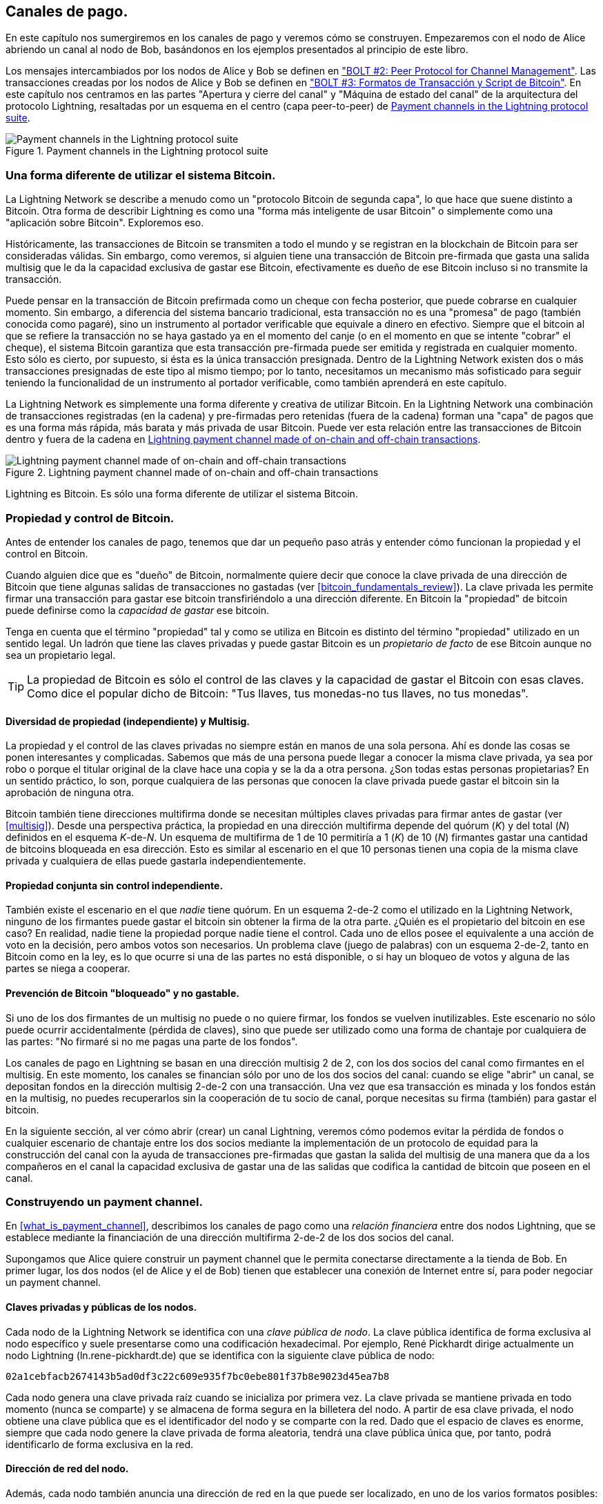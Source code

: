 [[payment_channels]]
== Canales de pago.

En este capítulo nos sumergiremos en los canales de pago y veremos cómo se construyen. Empezaremos con el nodo de Alice abriendo un canal al nodo de Bob, basándonos en los ejemplos presentados al principio de este libro.

[role="pagebreak-after"]
Los mensajes intercambiados por los nodos de Alice y Bob se definen en https://github.com/lightningnetwork/lightning-rfc/blob/master/02-peer-protocol.md["BOLT #2: Peer Protocol for Channel Management"]. Las transacciones creadas por los nodos de Alice y Bob se definen en https://github.com/lightningnetwork/lightning-rfc/blob/master/03-transactions.md["BOLT #3: Formatos de Transacción y Script de Bitcoin"]. En este capítulo nos centramos en las partes "Apertura y cierre del canal" y "Máquina de estado del canal" de la arquitectura del protocolo Lightning, resaltadas por un esquema en el centro (capa peer-to-peer) de <<LN_protocol_channel_highlight>>. 

[[LN_protocol_channel_highlight]]
.Payment channels in the Lightning protocol suite
image::images/mtln_0701.png["Payment channels in the Lightning protocol suite"]

=== Una forma diferente de utilizar el sistema Bitcoin.

La Lightning Network se describe a menudo como un "protocolo Bitcoin de segunda capa", lo que hace que suene distinto a Bitcoin. Otra forma de describir Lightning es como una "forma más inteligente de usar Bitcoin" o simplemente como una "aplicación sobre Bitcoin". Exploremos eso. 

Históricamente, las transacciones de Bitcoin se transmiten a todo el mundo y se registran en la blockchain de Bitcoin para ser consideradas válidas. Sin embargo, como veremos, si alguien tiene una transacción de Bitcoin pre-firmada que gasta una salida multisig que le da la capacidad exclusiva de gastar ese Bitcoin, efectivamente es dueño de ese Bitcoin incluso si no transmite la transacción. 

Puede pensar en la transacción de Bitcoin prefirmada como un cheque con fecha posterior, que puede cobrarse en cualquier momento. Sin embargo, a diferencia del sistema bancario tradicional, esta transacción no es una "promesa" de pago (también conocida como pagaré), sino un instrumento al portador verificable que equivale a dinero en efectivo. Siempre que el bitcoin al que se refiere la transacción no se haya gastado ya en el momento del canje (o en el momento en que se intente "cobrar" el cheque), el sistema Bitcoin garantiza que esta transacción pre-firmada puede ser emitida y registrada en cualquier momento. Esto sólo es cierto, por supuesto, si ésta es la única transacción presignada. Dentro de la Lightning Network existen dos o más transacciones presignadas de este tipo al mismo tiempo; por lo tanto, necesitamos un mecanismo más sofisticado para seguir teniendo la funcionalidad de un instrumento al portador verificable, como también aprenderá en este capítulo.

La Lightning Network es simplemente una forma diferente y creativa de utilizar Bitcoin. En la Lightning Network una combinación de transacciones registradas (en la cadena) y pre-firmadas pero retenidas (fuera de la cadena) forman una "capa" de pagos que es una forma más rápida, más barata y más privada de usar Bitcoin. Puede ver esta relación entre las transacciones de Bitcoin dentro y fuera de la cadena en <<on_off_chain>>. 

[[on_off_chain]]
.Lightning payment channel made of on-chain and off-chain transactions
image::images/mtln_0702.png["Lightning payment channel made of on-chain and off-chain transactions"]

Lightning es Bitcoin. Es sólo una forma diferente de utilizar el sistema Bitcoin.

=== Propiedad y control de Bitcoin.

Antes de entender los canales de pago, tenemos que dar un pequeño paso atrás y entender cómo funcionan la propiedad y el control en Bitcoin.

Cuando alguien dice que es "dueño" de Bitcoin, normalmente quiere decir que conoce la clave privada de una dirección de Bitcoin que tiene algunas salidas de transacciones no gastadas (ver <<bitcoin_fundamentals_review>>). La clave privada les permite firmar una transacción para gastar ese bitcoin transfiriéndolo a una dirección diferente. En Bitcoin la "propiedad" de bitcoin puede definirse como la _capacidad de gastar_ ese bitcoin.

Tenga en cuenta que el término "propiedad" tal y como se utiliza en Bitcoin es distinto del término "propiedad" utilizado en un sentido legal. Un ladrón que tiene las claves privadas y puede gastar Bitcoin es un _propietario de facto_ de ese Bitcoin aunque no sea un propietario legal.

[TIP]
====
La propiedad de Bitcoin es sólo el control de las claves y la capacidad de gastar el Bitcoin con esas claves. Como dice el popular dicho de Bitcoin: "Tus llaves, tus monedas-no tus llaves, no tus monedas".
====

==== Diversidad de propiedad (independiente) y Multisig.

La propiedad y el control de las claves privadas no siempre están en manos de una sola persona. Ahí es donde las cosas se ponen interesantes y complicadas. Sabemos que más de una persona puede llegar a conocer la misma clave privada, ya sea por robo o porque el titular original de la clave hace una copia y se la da a otra persona. ¿Son todas estas personas propietarias? En un sentido práctico, lo son, porque cualquiera de las personas que conocen la clave privada puede gastar el bitcoin sin la aprobación de ninguna otra.

Bitcoin también tiene direcciones multifirma donde se necesitan múltiples claves privadas para firmar antes de gastar (ver <<multisig>>). Desde una perspectiva práctica, la propiedad en una dirección multifirma depende del quórum (_K_) y del total (_N_) definidos en el esquema __K__-de-__N__. Un esquema de multifirma de 1 de 10 permitiría a 1 (_K_) de 10 (_N_) firmantes gastar una cantidad de bitcoins bloqueada en esa dirección. Esto es similar al escenario en el que 10 personas tienen una copia de la misma clave privada y cualquiera de ellas puede gastarla independientemente.

==== Propiedad conjunta sin control independiente.

También existe el escenario en el que _nadie_ tiene quórum. En un esquema 2-de-2 como el utilizado en la Lightning Network, ninguno de los firmantes puede gastar el bitcoin sin obtener la firma de la otra parte. ¿Quién es el propietario del bitcoin en ese caso? En realidad, nadie tiene la propiedad porque nadie tiene el control. Cada uno de ellos posee el equivalente a una acción de voto en la decisión, pero ambos votos son necesarios. Un problema clave (juego de palabras) con un esquema 2-de-2, tanto en Bitcoin como en la ley, es lo que ocurre si una de las partes no está disponible, o si hay un bloqueo de votos y alguna de las partes se niega a cooperar. 

==== Prevención de Bitcoin "bloqueado" y no gastable.

Si uno de los dos firmantes de un multisig no puede o no quiere firmar, los fondos se vuelven inutilizables. Este escenario no sólo puede ocurrir accidentalmente (pérdida de claves), sino que puede ser utilizado como una forma de chantaje por cualquiera de las partes: "No firmaré si no me pagas una parte de los fondos".

Los canales de pago en Lightning se basan en una dirección multisig 2 de 2, con los dos socios del canal como firmantes en el multisig. En este momento, los canales se financian sólo por uno de los dos socios del canal: cuando se elige "abrir" un canal, se depositan fondos en la dirección multisig 2-de-2 con una transacción. Una vez que esa transacción es minada y los fondos están en la multisig, no puedes recuperarlos sin la cooperación de tu socio de canal, porque necesitas su firma (también) para gastar el bitcoin.

En la siguiente sección, al ver cómo abrir (crear) un canal Lightning, veremos cómo podemos evitar la pérdida de fondos o cualquier escenario de chantaje entre los dos socios mediante la implementación de un protocolo de equidad para la construcción del canal con la ayuda de transacciones pre-firmadas que gastan la salida del multisig de una manera que da a los compañeros en el canal la capacidad exclusiva de gastar una de las salidas que codifica la cantidad de bitcoin que poseen en el canal.


=== Construyendo un payment channel.

En <<what_is_payment_channel>>, describimos los canales de pago como una _relación financiera_ entre dos nodos Lightning, que se establece mediante la financiación de una dirección multifirma 2-de-2 de los dos socios del canal.

Supongamos que Alice quiere construir un payment channel que le permita conectarse directamente a la tienda de Bob. En primer lugar, los dos nodos (el de Alice y el de Bob) tienen que establecer una conexión de Internet entre sí, para poder negociar un payment channel.

==== Claves privadas y públicas de los nodos.

Cada nodo de la Lightning Network se identifica con una _clave pública de nodo_. La clave pública identifica de forma exclusiva al nodo específico y suele presentarse como una codificación hexadecimal. Por ejemplo, René Pickhardt dirige actualmente un nodo Lightning (+ln.rene-pickhardt.de+) que se identifica con la siguiente clave pública de nodo:

----
02a1cebfacb2674143b5ad0df3c22c609e935f7bc0ebe801f37b8e9023d45ea7b8
----

Cada nodo genera una clave privada raíz cuando se inicializa por primera vez. La clave privada se mantiene privada en todo momento (nunca se comparte) y se almacena de forma segura en la billetera del nodo. A partir de esa clave privada, el nodo obtiene una clave pública que es el identificador del nodo y se comparte con la red. Dado que el espacio de claves es enorme, siempre que cada nodo genere la clave privada de forma aleatoria, tendrá una clave pública única que, por tanto, podrá identificarlo de forma exclusiva en la red.

==== Dirección de red del nodo.

Además, cada nodo también anuncia una dirección de red en la que puede ser localizado, en uno de los varios formatos posibles:

TCP/IP:: Una dirección IPv4 o IPv6 y un número de puerto TCP

TCP/Tor:: Una dirección Tor "onion" y un número de puerto TCP

El identificador de la dirección de red se escribe como +Dirección:Puerto+, que es consistente con los estándares internacionales para los identificadores de red, como se usan, por ejemplo, en la web.

Por ejemplo, el nodo de René con la clave pública del nodo +02a1ceb...45ea7b8+ actualmente anuncia su dirección de red como la dirección TCP/IP:

----
172.16.235.20:9735
----

[TIP]
====
El puerto TCP por defecto para la Lightning Network es el 9735, pero un nodo puede elegir escuchar en cualquier puerto TCP.
====

==== Identificadores de nodo.

La clave pública del nodo y la dirección de red se escriben juntas en el siguiente formato, separadas por el signo +@+, como __++NodeID@Address:Port++__.

Así, el identificador completo del nodo de René sería

----
02a1cebfacb2674143b5ad0df3c22c609e935f7bc0ebe801f37b8e9023d45ea7b8
@172.16.235.20:9735
----

[TIP]
====
El alias del nodo de René es +ln.rene-pickhardt.de+; sin embargo, este nombre existe sólo para mejorar la legibilidad. Cada operador de nodo puede anunciar el alias que quiera, y no hay ningún mecanismo que impida a los operadores de nodo seleccionar un alias que ya esté siendo utilizado. Por lo tanto, para referirse a un nodo, hay que utilizar el esquema __++NodeID@Address:Port++__.
====

El identificador anterior suele estar codificado en un código QR, lo que facilita a los usuarios el escaneo si quieren conectar su propio nodo con el nodo específico identificado por esa dirección.

Al igual que los nodos de Bitcoin, los nodos Lightning anuncian su presencia en la Lightning Network "cotilleando" su clave pública de nodo y su dirección de red. De este modo, otros nodos pueden encontrarlos y mantener un inventario (base de datos) de todos los nodos conocidos a los que pueden conectarse e intercambiar los mensajes que se definen en el protocolo de mensajes P2P de Lightning. 

==== Conectando nodos como pares directos.

Para que el nodo de Alice se conecte al nodo de Bob, necesitará la clave pública del nodo de Bob, o la dirección completa que contiene la clave pública, la dirección IP o Tor, y el puerto. Dado que Bob dirige una tienda, la dirección del nodo de Bob puede obtenerse de una invoice o de una página de pago de la tienda en la web. Alice puede escanear un código QR que contenga la dirección y ordenar a su nodo que se conecte al nodo de Bob.

Una vez que Alice se ha conectado al nodo de Bob, sus nodos son ahora pares conectados directamente.

[TIP]
====
Para abrir un payment channel, dos nodos deben estar primero conectados como pares directos abriendo una conexión a través de Internet (o Tor).
====

=== Construyendo el canal.

Ahora que los nodos Lightning de Alice y Bob están conectados, pueden comenzar el proceso de construcción de un payment channel. En esta sección revisaremos las comunicaciones entre sus nodos, conocidas como el _Protocolo de pares Lightning para la gestión del canal_, y el protocolo criptográfico que utilizan para construir las transacciones de Bitcoin.

[TIP]
====
Describimos dos protocolos diferentes en este escenario. Primero, hay un _protocolo de mensajes_, que establece cómo se comunican los nodos Lightning a través de Internet y qué mensajes intercambian entre sí. En segundo lugar, está el _protocolo criptográfico_, que establece cómo los dos nodos construyen y firman las transacciones de Bitcoin.
====

[[peer_protocol_channel_management]]
==== Protocolo de pares para la gestión de canales.

El protocolo de pares de Lightning para la gestión de canales se define en https://github.com/lightningnetwork/lightning-rfc/blob/master/02-peer-protocol.md[BOLT #2: Peer Protocol for Channel Management]. En este capítulo revisaremos con más detalle las secciones "Channel Establishment" y "Channel Closing" de BOLT #2.

==== Flujo de mensajes de establecimiento de canal.

El establecimiento del canal se consigue mediante el intercambio de seis mensajes entre los nodos de Alice y Bob (tres de cada peer): +open_channel+, +accept_channel+, +funding_created+, +funding_signed+, +funding_locked+, y +funding_locked+. Los seis mensajes se muestran como un diagrama de secuencia temporal en <<funding_message_flow>>. 

[[funding_message_flow]]
.The channel establishment message flow
image::images/mtln_0703.png["The channel establishment message flow"]

En <<funding_message_flow>>, los nodos de Alice y Bob están representados por las líneas verticales "A" y "B" a cada lado del diagrama. Un diagrama de secuencia temporal como éste muestra el tiempo fluyendo hacia abajo, y los mensajes fluyendo de un lado a otro entre los dos pares de comunicación. Las líneas están inclinadas hacia abajo para representar el tiempo transcurrido necesario para transmitir cada mensaje, y la dirección del mensaje se muestra con una flecha al final de cada línea.

El establecimiento del canal consta de tres partes. En primer lugar, los dos compañeros comunican sus capacidades y expectativas, con Alice iniciando una solicitud a través de +open_channel+ y Bob aceptando la solicitud de canal a través de +accept_channel+.

En segundo lugar, Alice construye las transacciones de financiación y reembolso (como veremos más adelante en esta sección) y envía +funding_created+ a Bob. Otro nombre para la transacción de "reembolso" es una transacción de "compromiso", ya que compromete la distribución actual de los saldos en el canal. Bob responde enviando de vuelta las firmas necesarias con +funding_signed+. Esta interacción es la base del _protocolo criptográfico_ para asegurar el canal y evitar robos. Alice emitirá ahora la funding transaction (en la cadena) para establecer y anclar el payment channel. La transacción tendrá que ser confirmada en el blockchain de Bitcoin.

[TIP]
====
El nombre del mensaje +funding_signed+ puede ser un poco confuso. Este mensaje no contiene una firma para la funding transaction, sino que contiene la firma de Bob para la transacción de reembolso que permite a Alice reclamar su bitcoin de vuelta al multisig.
====

Una vez que la transacción tiene suficientes confirmaciones (definidas por el campo `minimum_depth` del mensaje `accept_channel`), Alice y Bob intercambian mensajes +funding_locked+, y el canal entra en modo de funcionamiento normal.

===== El mensaje open_channel.

El nodo de Alice solicita un payment channel con el nodo de Bob enviando un mensaje +open_channel+. El mensaje contiene información sobre las _expectativas_ de Alice para la configuración del canal, que Bob puede aceptar o rechazar.

La estructura del mensaje +open_channel+ (tomada de BOLT #2) se muestra en <<open_channel_message>>.

[[open_channel_message]]
.The `open_channel` message
====
----
[chain_hash:chain_hash]
[32*byte:temporary_channel_id]
[u64:funding_satoshis]
[u64:push_msat]
[u64:dust_limit_satoshis]
[u64:max_htlc_value_in_flight_msat]
[u64:channel_reserve_satoshis]
[u64:htlc_minimum_msat]
[u32:feerate_per_kw]
[u16:to_self_delay]
[u16:max_accepted_htlcs]
[point:funding_pubkey]
[point:revocation_basepoint]
[point:payment_basepoint]
[point:delayed_payment_basepoint]
[point:htlc_basepoint]
[point:first_per_commitment_point]
[byte:channel_flags]
[open_channel_tlvs:tlvs]
----
====

Los campos contenidos en este mensaje especifican los parámetros del canal que Alice desea, así como varios ajustes de configuración de los nodos de Alice que reflejan las expectativas de seguridad para el funcionamiento del canal. 

[role="pagebreak-before"]
Algunos de los parámetros de construcción del canal se enumeran aquí:

+chain_hash+:: Esto identifica qué blockchain (por ejemplo, la red principal de Bitcoin) se utilizará para este canal. Normalmente es el hash del bloque génesis de esa blockchain.

+funding_satoshis+:: La cantidad que Alice utilizará para financiar el canal, que es la capacidad total del canal.

+canal_reserva_satoshis+:: El balance mínimo, en satoshis, que se reserva en cada lado de un canal. Volveremos a esto cuando hablemos de las penalizaciones.

+push_msat+:: Una cantidad opcional que Alice "empujará" inmediatamente a Bob como un pago sobre la financiación del canal. Establecer este valor a cualquier cosa que no sea 0 significa efectivamente regalar dinero a su socio de canal y debe ser utilizado con precaución.

+to_self_delay+:: Un parámetro de seguridad muy importante para el protocolo. El valor del mensaje `open_channel` se utiliza en la commitment transaction del respondedor, y el `accept_channel` en la del iniciador. Esta asimetría existe para permitir que cada parte exprese cuánto tiempo necesita esperar la otra parte para reclamar unilateralmente los fondos en una commitment transaction. Si Bob, en cualquier momento, cierra unilateralmente el canal contra la voluntad de Alice, se compromete a no acceder a sus propios fondos durante el tiempo definido aquí. Cuanto más alto sea este valor, más seguridad tendrá Alice, pero más tiempo podrá tener Bob sus fondos bloqueados.

+clave_pública+:: La clave pública que Alice aportará al multisig 2-de-2 que ancla este canal.

+X_basepoint+:: Claves maestras, usadas para derivar claves hijas para varias partes del compromiso, la revocación, el pago enrutado (HTLCs) y las transacciones de cierre. Se utilizarán y explicarán en capítulos posteriores.

[TIP]
====
Si desea comprender los demás campos y mensajes del protocolo Lightning peer que no tratamos en este libro, le sugerimos que los busque en las especificaciones de BOLT. Estos mensajes y campos son importantes, pero no pueden ser cubiertos con suficiente detalle en el ámbito de este libro. Queremos que entiendas los principios fundamentales lo suficientemente bien como para que puedas completar los detalles leyendo la especificación real del protocolo (BOLTs).
====

===== El mensaje accept_channel.

En respuesta al mensaje +open_channel+ de Alice, Bob devuelve el mensaje +accept_channel+ mostrado en <<accept_channel_message>>.

[[accept_channel_message]]
.The `accept_channel` message
====
----
[32*byte:temporary_channel_id]
[u64:dust_limit_satoshis]
[u64:max_htlc_value_in_flight_msat]
[u64:channel_reserve_satoshis]
[u64:htlc_minimum_msat]
[u32:minimum_depth]
[u16:to_self_delay]
[u16:max_accepted_htlcs]
[point:funding_pubkey]
[point:revocation_basepoint]
[point:payment_basepoint]
[point:delayed_payment_basepoint]
[point:htlc_basepoint]
[point:first_per_commitment_point]
[accept_channel_tlvs:tlvs]
----
====

Como puedes ver, es similar al mensaje +open_channel+ y contiene las expectativas del nodo de Bob y los valores de configuración.

Los dos campos más importantes de +accept_channel+ que Alice utilizará para construir el payment channel son

+funding_pubkey+:: La clave pública que el nodo de Bob aporta para la dirección multisig 2 de 2 que ancla el canal.

+profundidad_mínima+:: El número de confirmaciones que el nodo de Bob espera para la funding transaction antes de considerar el canal "abierto" y listo para ser utilizado.

==== La funding transaction.

Una vez que el nodo de Alice recibe el mensaje +accept_channel+ de Bob, tiene la información necesaria para construir la _transacción de financiación_ que ancla el canal a la blockchain de Bitcoin. Como hemos comentado en capítulos anteriores, un payment channel Lightning está anclado por una dirección multifirma 2-de-2. En primer lugar, necesitamos generar esa dirección multifirma para permitirnos construir la funding transaction (y la transacción de reembolso como se describe posteriormente).

==== Generación de una dirección multifirma.

La funding transaction envía alguna cantidad de bitcoin (+funding_satoshis+ del mensaje +open_channel+) a una salida multifirma 2-de-2 que se construye a partir de las claves públicas +funding_pubkey+ de Alice y Bob.

El nodo de Alice construye un script de multifirma como se muestra aquí:

++++
<pre data-type="programlisting">2 &lt;<em>Alice_funding_pubkey</em>&gt; &lt;<em>Bob_funding_pubkey</em>&gt; 2 CHECKMULTISIG
</pre>
++++

Tenga en cuenta que, en la práctica, las claves de financiación se _ordenan_ de forma determinista (utilizando el orden lexicográfico de la forma comprimida serializada de las claves públicas) antes de colocarse en la secuencia de comandos testigo. Al acordar este orden de antemano, nos aseguramos de que ambas partes construirán una salida de funding transaction idéntica, que está firmada por la firma de commitment transaction intercambiada.


Esta secuencia de comandos se codifica como una dirección Bitcoin Pay-to-Witness-Script-Hash (P2WSH), cuyo aspecto es el siguiente

----
bc1q89ju02heg32yrqdrnqghe6132wek25p6sv6e564znvrvez7tq5zqt4dn02
----
==== Construyendo la funding transaction.

El nodo de Alice puede ahora construir una funding transaction, enviando la cantidad acordada con Bob (`funding_satoshis`) a la dirección multisig de 2 de 2. Supongamos que funding_satoshis era de 140.000 y Alice está gastando una salida de 200.000 satoshi y creando un cambio de 60.000 satoshi. La transacción se verá algo así como <<A_B_funding_Tx>>.  

[[A_B_funding_Tx]]
.Alice constructs the funding transaction
image::images/mtln_0704.png["Alice constructs the funding transaction"]

Alice _no transmite_ esta transacción porque al hacerlo pondría en riesgo sus 140.000 satoshi. Una vez gastado a la multisig de 2 de 2, no hay forma de que Alice recupere su dinero sin la firma de Bob.

[role="pagebreak-before less_space"]
Canales de pago de doble financiación
****
En la implementación actual de Lightning, los canales son financiados sólo por el nodo que inicia el canal (Alice en nuestro ejemplo). Se han propuesto canales con doble financiación, pero aún no se han implementado. En un canal con doble financiación, tanto Alice como Bob contribuirían a la funding transaction. Los canales de doble financiación requieren un flujo de mensajes y un protocolo criptográfico ligeramente más complicados, por lo que aún no se han implementado, pero están previstos para una futura actualización de los BOLTs de Lightning. La implementación de `c-lightning` incluye una versión experimental de una variante de los canales de doble financiación.
****

==== Retención de Transacciones Firmadas sin Transmisión.

Una importante característica de Bitcoin que hace posible Lightning es la capacidad de construir y firmar transacciones, pero sin emitirlas. La transacción es _válida_ en todos los sentidos, pero hasta que no se emite y confirma en la blockchain de Bitcoin no se reconoce y sus resultados no son gastables porque no se han creado en la blockchain. Utilizaremos esta capacidad muchas veces en la Lightning Network, y el nodo de Alice utiliza la capacidad cuando construye la funding transaction: reteniéndola y no emitiéndola todavía.

==== Reembolso antes de la financiación.

Para evitar la pérdida de fondos, Alice no puede poner su bitcoin en un 2-de-2 hasta que tenga una manera de obtener un reembolso si las cosas van mal. Esencialmente, ella debe planificar la "salida" del canal antes de entrar en este acuerdo.

Consideremos la construcción legal de un acuerdo prenupcial, también conocido como "prenupcial". Cuando dos personas contraen matrimonio, su dinero está ligado por ley (dependiendo de la jurisdicción). Antes de contraer matrimonio, pueden firmar un acuerdo que especifique cómo separar sus bienes si se disuelve el matrimonio por divorcio.

Podemos crear un acuerdo similar en Bitcoin. Por ejemplo, podemos crear una transacción de reembolso, que funciona como un acuerdo prenupcial, permitiendo a las partes decidir cómo se dividirán los fondos en su canal antes de que sus fondos estén realmente bloqueados en la dirección de financiación multifirma.

==== Construyendo la transacción de reembolso prefijada.

Llamamos a esta transacción de reembolso una _transacción de compromiso_ porque compromete a ambos socios del canal a distribuir el balance del canal de manera justa. Ya que Alice financió el canal por su cuenta, ella obtiene todo el balance, y tanto Alice como Bob se comprometen a reembolsar a Alice con esta transacción.

En la práctica, es un poco más complicado como veremos en capítulos posteriores, pero por ahora vamos a mantener las cosas simples y asumir que se ve como <<A_B_fund_refund_Tx>>. 

[[A_B_fund_refund_Tx]]
.Alice also constructs the refund transaction
image::images/mtln_0705.png["Alice also constructs the refund transaction"]

Más adelante en este capítulo veremos cómo se pueden hacer más transacciones de compromiso para distribuir el balance del canal en diferentes cantidades.

==== Encadenamiento de transacciones sin transmisión.

Así que ahora, Alicia ha construido las dos transacciones mostradas en <<A_B_fund_refund_Tx>>. Pero te preguntarás cómo es posible.  Alice no ha transmitido la funding transaction a la blockchain de Bitcoin. En lo que respecta a todos en la red, esa transacción no existe. La transacción de reembolso se construye para _gastar_ una de las salidas de la funding transaction, aunque esa salida tampoco existe todavía. ¿Cómo se puede gastar una salida que no ha sido confirmada en el blockchain de Bitcoin?

La transacción de reembolso todavía no es una transacción válida. Para que se convierta en una transacción válida deben ocurrir dos cosas:

* La funding transaction debe ser transmitida a la red Bitcoin. (Para garantizar la seguridad de la Lightning Network, también requeriremos que sea confirmada por la blockchain de Bitcoin, aunque esto no es estrictamente necesario para encadenar transacciones).
* La entrada de la transacción de reembolso necesita las firmas de Alice y Bob. 

[role="pagebreak-before"]
Pero aunque estas dos cosas no hayan sucedido, y aunque el nodo de Alice no haya emitido la funding transaction, todavía puede construir la transacción de reembolso. Puede hacerlo porque puede calcular el hash de la funding transaction y referenciarlo como entrada en la transacción de reembolso.

¿Notas cómo Alice ha calculado +6da3c2...387710+ como hash de la funding transaction? Si la funding transaction se emite, ese hash se registrará como el ID de la funding transaction. Por lo tanto, la salida `0` de la funding transaction (la salida de la dirección 2-de-2) se referenciará entonces como ID de salida +6da3c2...387710:0+. La transacción de reembolso puede construirse para gastar esa salida de la funding transaction aunque todavía no exista, porque Alice sabe cuál será su identificador una vez confirmado.

Esto significa que Alice puede crear una transacción encadenada haciendo referencia a una salida que aún no existe, sabiendo que la referencia será válida si la funding transaction se confirma, haciendo que la transacción de reembolso también sea válida. Como veremos en la siguiente sección, este "truco" de encadenar transacciones antes de que se emitan requiere una característica muy importante de Bitcoin que se introdujo en agosto de 2017: _Testigo Segregado_.

==== Solventando la maleabilidad (Testigo Segregado).

Alice tiene que depender de que el ID de la funding transaction se conozca antes de la confirmación. Pero antes de la introducción de Segregated Witness (SegWit) en agosto de 2017, esto no era suficiente para proteger a Alice. Debido a la forma en que se construían las transacciones con las firmas (testigos) incluidas en el ID de la transacción, era posible que un tercero (por ejemplo, Bob) difundiera una versión alternativa de una transacción con un ID de transacción _malleado_ (modificado). Esto se conoce como _maleabilidad de la transacción_, y antes de SegWit, este problema dificultaba la implementación de canales de pago de duración indefinida de forma segura.

Si Bob pudiera modificar la funding transaction de Alice antes de que fuera confirmada, y producir una réplica que tuviera un ID de transacción diferente, Bob podría hacer que la transacción de reembolso de Alice fuera inválida y secuestrar su bitcoin. Alice estaría a merced de Bob para conseguir una firma para liberar sus fondos y podría ser fácilmente chantajeada. Bob no podía robar los fondos, pero podía impedir que Alice los recuperara.

La introducción de SegWit hizo que los ID de las transacciones no confirmadas fueran inmutables desde el punto de vista de terceros, lo que significa que Alice podía estar segura de que el ID de la funding transaction no cambiaría. Como resultado, Alice puede estar segura de que si consigue la firma de Bob en la transacción de reembolso, tiene una forma de recuperar su dinero. Ahora tiene una forma de implementar el equivalente en Bitcoin de un "acuerdo prenupcial" antes de bloquear sus fondos en la multisig.

[TIP]
====
Te habrás preguntado cómo podría Bob alterar (falsear) una transacción creada y firmada por Alice. Ciertamente, Bob no tiene las claves privadas de Alice. Sin embargo, las firmas ECDSA de un mensaje no son únicas. Conocer una firma (que se incluye en una transacción válida) permite producir muchas firmas de aspecto diferente que siguen siendo válidas. Antes de que SegWit eliminara las firmas del algoritmo de compendio de transacciones, Bob podía sustituir la firma por una firma válida equivalente que produjera un ID de transacción diferente, rompiendo la cadena entre la funding transaction y la de reembolso.
====

===== El mensaje funding_created.

Ahora que Alice ha construido las transacciones necesarias, el flujo de mensajes de construcción del canal continúa. Alice transmite el mensaje +funding_created+ a Bob. Puedes ver el contenido de este mensaje aquí:

[[funding_created_message]]
.The funding_created message
----
[32*byte:temporary_channel_id]
[sha256:funding_txid]
[u16:funding_output_index]
[signature:signature]
----

Con este mensaje, Alice proporciona a Bob la información importante sobre la funding transaction que ancla el payment channel:

+funding_txid+:: Este es el ID de la transacción (TxID) de la funding transaction, y se utiliza para crear el ID del canal una vez que se establece el canal.

+funding_output_index+:: Es el índice de salida, para que Bob sepa qué salida de la transacción (por ejemplo, la salida `0`) es la salida multisig financiada por Alice. Esto también se utiliza para formar el ID del canal.

Finalmente, Alice también envía la +firma+ correspondiente a la `funding_pubkey` de Alice y que se utiliza para gastar de la multisig de 2-de-2. Esto lo necesita Bob porque también tendrá que crear su propia versión de una commitment transaction. Esa commitment transaction necesita una firma de Alice, que ella le proporciona. Observe que las transacciones de compromiso de Alice y Bob tienen un aspecto ligeramente diferente, por lo que las firmas serán diferentes. Saber cómo es la commitment transaction de la otra parte es crucial y forma parte del protocolo para proporcionar la firma válida. 

[TIP]
====
En el protocolo Lightning vemos a menudo que los nodos envían firmas en lugar de transacciones enteras firmadas. Esto se debe a que cualquiera de las partes puede reconstruir la misma transacción y, por tanto, sólo se necesita la firma para que sea válida. Enviar sólo la firma y no la transacción completa ahorra mucho ancho de banda de la red.
====


===== El mensaje funding_signed.

Después de recibir el mensaje +funding_created+ de Alice, Bob ya conoce el ID de la funding transaction y el índice de salida. El ID del canal se hace mediante un "or exclusivo" (XOR) a nivel de bits del ID de la funding transaction y el índice de salida:

----
channel_id = funding_txid XOR funding_output_index
----

Más concretamente, un "channel_id", que es la representación de 32 bytes de un UTXO de financiación, se genera al XORar los 2 bytes inferiores del TxID de financiación con el índice de la salida de financiación.

Bob también tendrá que enviar a Alice su firma para la transacción de reembolso, basada en la `funding_pubkey` de Bob que formó la multisig de 2 de 2. Aunque Bob ya tiene su transacción de reembolso local, esto permitirá a Alice completar la transacción de reembolso con todas las firmas necesarias y estar segura de que su dinero es reembolsable en caso de que algo vaya mal.

Bob construye un mensaje +funding_signed+ y lo envía a Alice. Aquí vemos el contenido de este mensaje:

[[funding_signed_message]]
.The funding_signed message
----

[channel_id:channel_id]
[signature:signature]

----

==== Transmisión de la funding transaction.

Al recibir el mensaje +funding_signed+ de Bob, Alicia tiene ahora las dos firmas necesarias para firmar la transacción de reembolso. Su "plan de salida" es ahora seguro, y por lo tanto puede emitir la funding transaction sin temor a tener sus fondos bloqueados. Si algo va mal, Alice puede simplemente emitir la transacción de reembolso y recuperar su dinero, sin más ayuda de Bob.

Alice ahora envía la funding transaction a la red Bitcoin para que pueda ser minada en el blockchain. Tanto Alice como Bob estarán pendientes de esta transacción y esperarán a que se produzcan confirmaciones de +mínima_profundidad+ (por ejemplo, seis confirmaciones) en la blockchain de Bitcoin.

[TIP]
====
Por supuesto, Alice utilizará el protocolo de Bitcoin para verificar que la firma que Bob le envió es realmente válida. Este paso es muy crucial. Si por alguna razón Bob estuviera enviando datos erróneos a Alice, su "plan de salida" sería saboteado.
====

===== El mensaje funding_locked.

Tan pronto como la funding transaction haya alcanzado el número requerido de confirmaciones, tanto Alice como Bob se envían el mensaje +funding_locked+ y el canal está listo para ser utilizado.

=== Envío de pagos a través del canal.

El canal ha sido configurado, pero en su estado inicial, toda la capacidad (140.000 satoshis) está del lado de Alice. Esto significa que Alice puede enviar pagos a Bob a través del canal, pero Bob no tiene fondos para enviar a Alice todavía.

En las próximas secciones mostraremos cómo se realizan los pagos a través del payment channel y cómo se actualiza el _estado del canal_.

Supongamos que Alicia quiere enviar 70.000 satoshis a Bob para pagar su cuenta en la cafetería de Bob.

==== Dividir el balance.

En principio, enviar un pago de Alicia a Bob es simplemente una cuestión de redistribuir el balance del canal. Antes de enviar el pago, Alice tiene 140.000 satoshis y Bob ninguno. Después de enviar el pago de 70.000 satoshis, Alice tiene 70.000 satoshis y Bob tiene 70.000 satoshis.

Por lo tanto, todo lo que Alice y Bob tienen que hacer es crear y firmar una transacción que gaste el multisig a dos salidas pagando a Alice y Bob sus saldos correspondientes. A esta transacción actualizada la llamamos _transacción de compromiso_.

Alice y Bob operan el payment channel _avanzando el estado del canal_ a través de una serie de compromisos. Cada compromiso actualiza los saldos para reflejar los pagos que han circulado por el canal. Tanto Alice como Bob pueden iniciar un nuevo compromiso para actualizar el canal.

En <<competing_commitments_1>> vemos varias transacciones de compromiso. 

La primera commitment transaction mostrada en <<competing_commitments_1>> es la transacción de reembolso que Alice construyó antes de financiar el canal. En el diagrama, este es el compromiso #0. Después de que Alicia pague a Bob 70.000 satoshis, la nueva commitment transaction (Compromiso #1) tiene dos salidas que pagan a Alicia y a Bob sus respectivos saldos. Hemos incluido dos transacciones de compromiso posteriores (Compromiso #2 y Compromiso #3) que representan a Alicia pagando a Bob 10.000 satoshis adicionales y luego 20.000 satoshis, respectivamente.

Cada commitment transaction firmada y válida puede ser utilizada por cualquiera de los dos socios del canal en cualquier momento para cerrar el canal transmitiéndolo a la red Bitcoin. Dado que ambos tienen la commitment transaction más reciente y pueden utilizarla en cualquier momento, también pueden simplemente retenerla y no emitirla. Es su garantía de una salida justa del canal.

[[competing_commitments_1]]
.Multiple commitment transactions
image::images/mtln_0706.png[Multiple commitment transactions]

==== Compromisos en competencia.

¿No es esto un "double-spending" que el sistema Bitcoin pretende evitar?

Así es. De hecho, dependemos de la capacidad de Bitcoin para _prevenir_ un double-spending para que Lightning funcione. No importa cuántas transacciones de compromiso construyan y firmen Alice y Bob, sólo una de ellas puede ser confirmada.

Mientras Alice y Bob mantengan estas transacciones y no las difundan, el resultado de la financiación no se gastará. Pero si una commitment transaction se emite y se confirma, gastará el resultado de la financiación. Si Alice o Bob intentan emitir más de una commitment transaction, sólo una de ellas será confirmada y las otras serán rechazadas como intento (y fracaso) de double-spending.

Si se emite más de una commitment transaction, hay muchos factores que determinarán cuál se confirma primero: la cantidad de tasas incluidas, la velocidad de propagación de estas transacciones en competencia, la topología de la red, etc. Esencialmente se convierte en una carrera sin un resultado predecible. Eso no suena muy seguro. Suena como si alguien pudiera hacer trampa.

==== Engañando con Transacciones de Compromiso Antiguas.

Veamos más detenidamente las transacciones de compromiso en <<competing_commitments_1>>. Las cuatro transacciones de compromiso están firmadas y son válidas. Pero sólo la última refleja con exactitud los saldos más recientes del canal. En este escenario particular, Alice tiene la oportunidad de hacer trampa transmitiendo un compromiso más antiguo y consiguiendo que se confirme en el blockchain de Bitcoin. Digamos que Alice transmite el Compromiso #0 y consigue que se confirme: efectivamente cerrará el canal y se llevará los 140.000 satoshis ella misma. De hecho, en este ejemplo particular, cualquier compromiso, excepto el Compromiso #3, mejora la posición de Alice y le permite "cancelar" al menos parte de los pagos reflejados en el canal.

En la siguiente sección veremos cómo la Lightning Network resuelve este problema, impidiendo que las transacciones de compromiso más antiguas sean utilizadas por los socios del canal mediante un mecanismo de revocación y sanciones. Hay otras formas de evitar la transmisión de transacciones de compromiso más antiguas, como los canales de eltoo, pero requieren una actualización de Bitcoin llamada rebinding de entrada (ver <<bitcoin_prot_17>>).

==== Revocación de transacciones de compromiso antiguas.

Las transacciones de Bitcoin no expiran y no pueden ser "canceladas". Tampoco pueden ser detenidas o censuradas una vez que han sido emitidas. Entonces, ¿cómo podemos "revocar" una transacción que tiene otra persona y que ya ha sido firmada?

La solución utilizada en Lightning es otro ejemplo de protocolo de equidad. En lugar de tratar de controlar la capacidad de transmitir una transacción, hay un mecanismo de _penalización_ incorporado que garantiza que a un posible tramposo no le conviene transmitir una commitment transaction antigua. Siempre pueden transmitirla, pero lo más probable es que pierdan dinero si lo hacen.

[TIP]
====
La palabra "revocar" es un término erróneo porque implica que los compromisos más antiguos son de alguna manera inválidos y no pueden ser transmitidos y confirmados. Pero este no es el caso, ya que las transacciones válidas de Bitcoin no pueden ser revocadas. En cambio, el protocolo Lightning utiliza un mecanismo de penalización para castigar al socio del canal que emite un compromiso antiguo.
====

Hay tres elementos que componen el mecanismo de revocación y penalización del protocolo Lightning:

Transacciones de compromiso asimétricas:: Las transacciones de compromiso de Alice son ligeramente diferentes a las de Bob.

Retraso en el gasto:: El pago a la parte que tiene la commitment transaction se retrasa (timelocked), mientras que el pago a la otra parte puede reclamarse inmediatamente.

Claves de revocación:: Se utilizan para desbloquear una opción de penalización para los compromisos antiguos.

Veamos estos tres elementos sucesivamente.


==== Transacciones de compromiso asimétricas.

Alice y Bob mantienen transacciones de compromiso ligeramente diferentes. Veamos específicamente el compromiso #2 de <<competing_commitments_1>>, con más detalle en <<commitment_2>>. 

[[commitment_2]]
.Commitment transaction #2
image::images/mtln_0707.png[Commitment transaction #2]

Alice y Bob realizan dos variaciones diferentes de esta transacción, como se ilustra en <<asymmetric_1>>.

[[asymmetric_1]]
.Asymmetric commitment transactions
image::images/mtln_0708.png[Asymmetric commitment transactions]

Por convención, dentro del protocolo Lightning, nos referimos a los dos socios del canal como `self` (también conocido como `local`) y `remote`, dependiendo de qué lado estemos mirando. Las salidas que pagan a cada socio del canal se denominan `to_local` y `to_remote`, respectivamente.

En <<asymmetric_1>> vemos que Alice tiene una transacción que paga 60.000 satoshis "a sí misma" (puede ser gastada por las llaves de Alice), y 80.000 satoshis "a distancia" (puede ser gastada por las llaves de Bob).

Bob tiene la imagen de espejo de esa transacción, donde la primera salida es 80.000 satoshis "para sí mismo" (puede ser gastado por las claves de Bob), y 60.000 satoshis "para la distancia" (puede ser gastado por las claves de Alice). 

==== Gasto retardado (Timelocked) a_mismo.

El uso de transacciones asimétricas permite que el protocolo atribuya fácilmente la _culpa_ a la parte que hace la trampa. La invariante de que la parte _emisora_ siempre debe esperar garantiza que la parte "honesta" tenga tiempo para refutar la reclamación y revocar sus fondos. Esta asimetría se manifiesta en forma de salidas diferentes para cada parte: la salida "to_local" siempre está bloqueada por el tiempo y no puede gastarse inmediatamente, mientras que la salida "to_remote" no está bloqueada por el tiempo y puede gastarse inmediatamente.

En la commitment transaction realizada por Alice, por ejemplo, la salida "to_local" que le paga a ella está bloqueada durante 432 bloques, mientras que la salida "to_remote" que paga a Bob puede gastarse inmediatamente (ver <<asymmetric_delayed_1>>). La commitment transaction de Bob para el Compromiso #2 es la imagen de espejo: su propia salida (`to_local`) está bloqueada por tiempo y la salida `to_remote` de Alice puede ser gastada inmediatamente.

[[asymmetric_delayed_1]]
.Asymmetric and delayed commitment transactions
image::images/mtln_0709.png[Asymmetric and delayed commitment transactions]

[role="pagebreak-before"]
Esto significa que si Alice cierra el canal emitiendo y confirmando la commitment transaction que tiene, no puede gastar su balance durante 432 bloques, pero Bob puede reclamar su balance inmediatamente. Si Bob cierra el canal utilizando la commitment transaction que tiene, no puede gastar su balance durante 432 bloques, mientras que Alice puede gastar el suyo inmediatamente.

El retraso está ahí por una razón: para permitir a la parte _remota_ ejercer una opción de penalización si un compromiso antiguo (revocado) debe ser emitido por el otro socio del canal. Veamos a continuación las claves de revocación y la opción de penalización.

El retraso es negociado por Alice y Bob, durante el flujo de mensajes de construcción del canal inicial, como un campo llamado +to_self_delay+. Para garantizar la seguridad del canal, el retardo es escalado a la capacidad del canal-lo que significa que un canal con más fondos tiene retrasos más largos en las salidas de +a sí mismo+ en los compromisos. El nodo de Alice incluye un retardo deseado para +to_self+ en el mensaje de +open_channel+. Si Bob lo considera aceptable, su nodo incluye el mismo valor para +to_self_delay+ en el mensaje +accept_channel+. Si no están de acuerdo, entonces el canal es rechazado (ver <<theShutdownmessage>>).

==== Claves de revocación.

Como hemos comentado anteriormente, la palabra "revocación" es un poco engañosa porque implica que la transacción "revocada" no puede ser utilizada.

De hecho, la transacción revocada puede ser usada, pero si es usada, y ha sido revocada, entonces uno de los socios del canal puede tomar todos los fondos del canal creando una transacción de penalización.

La forma en que esto funciona es que la salida `to_local` no sólo está bloqueada por el tiempo, sino que también tiene dos condiciones de gasto en el script: puede ser gastado por _self_ después del retraso del bloqueo de tiempo _o_ puede ser gastado por _remote_ inmediatamente con una clave de revocación para este compromiso.

Así, en nuestro ejemplo, cada lado mantiene una commitment transaction que incluye una opción de revocación en la salida `to_local`, como se muestra en <<asymmetric_delayed_revocable_1>>. 

[[asymmetric_delayed_revocable_1]]
.Asymmetric, delayed, and revocable commitments
image::images/mtln_0710.png["Asymmetric, delayed and revocable commitments"]

[[commitment_transaction]]
=== La commitment transaction.

Ahora que entendemos la estructura de las transacciones de compromiso y por qué necesitamos compromisos asimétricos, retrasados y revocables, veamos el Script de Bitcoin que implementa esto.

La primera salida (`to_local`) de una commitment transaction se define en https://github.com/lightningnetwork/lightning-rfc/blob/master/03-transactions.md#to_local-output[BOLT #3: Transacción de compromiso, salida `to_local`], como sigue:

----
OP_IF
    # Penalty transaction
    <revocationpubkey>
OP_ELSE
    <to_self_delay>
    OP_CHECKSEQUENCEVERIFY
    OP_DROP
    <local_delayedpubkey>
OP_ENDIF
OP_CHECKSIG
----

Este es un script condicional (ver <<conditional_scripts>>), lo que significa que la salida puede ser gastada si se cumple _cualquiera_ de las dos condiciones. La primera cláusula permite que la salida sea gastada por cualquiera que pueda firmar por +<revocationpubkey>+. La segunda cláusula está bloqueada por bloques +<to_self_delay>+ y sólo puede ser gastada después de ese número de bloques por cualquiera que pueda firmar por +<local_delayedpubkey>+. En nuestro ejemplo, habíamos establecido el bloqueo temporal de +<to_self_delay>+ en 432 bloques, pero éste es un retraso configurable que negocian los dos socios del canal. La duración de +to_self_delay+ timelock se suele elegir en proporción a la capacidad del canal, lo que significa que los canales de mayor capacidad (más fondos), tienen timelocks +to_self_delay+ más largos para proteger a las partes. 

La primera cláusula permite que la salida sea gastada por cualquiera que pueda firmar por +<revocationpubkey>+. Un requisito crítico para la seguridad de este script es que la parte remota _no_ pueda firmar unilateralmente con la `revocationpubkey`. Para ver por qué esto es importante, considere el escenario en el que la parte remota incumple un compromiso previamente revocado. Si pueden firmar con esta clave, entonces pueden simplemente tomar la cláusula de revocación _ellos mismos_ y robar todos los fondos en el canal. En su lugar, obtenemos la "clave de revocación" para cada estado basándonos en la información de la parte local y de la remota. Se utiliza un uso inteligente de la criptografía simétrica y asimétrica para permitir a ambas partes calcular la clave pública de la `revocationpubkey`, pero sólo permitir a la parte honesta del yo calcular la clave privada dada su información secreta, como se detalla en <<revocation_sidebar>>.

[[revocation_sidebar]]
.Revocation and Commitment Secret Derivations
****  
Cada parte envía un `revocation_basepoint` durante los mensajes iniciales de negociación del canal, así como un `first_per_commitment_point`. El `revocation_basepoint` es estático durante la vida del canal, mientras que cada nuevo estado del canal se basará en un nuevo `first_per_commitment_point`.

Dada esta información, la `revocationpubkey` para cada estado del canal se deriva a través de la siguiente serie de operaciones de curva elíptica y hashing: 

----
revocationpubkey = revocation_basepoint * sha256(revocation_basepoint || per_commitment_point) + per_commitment_point * sha256(per_commitment_point || revocation_basepoint)
----

Debido a la propiedad conmutativa de los grupos abelianos sobre los que se definen las curvas elípticas, una vez que el `per_commitment_secret` (la clave privada para el `per_commitment_point`) es revelado por la parte remota, uno mismo puede derivar la clave privada para la `revocationpubkey` con la siguiente operación: 

----
revocation_priv = (revocationbase_priv * sha256(revocation_basepoint || per_commitment_point)) + (per_commitment_secret * sha256(per_commitment_point || revocation_basepoint)) mod N
----

Para ver por qué esto funciona en la práctica, observa que podemos _reordenar_ (conmutar) y ampliar el cálculo de la clave pública de la fórmula original para `revocationpubkey`: 

```
revocationpubkey = G*(revocationbase_priv * sha256(revocation_basepoint || per_commitment_point) + G*(per_commitment_secret * sha256(per_commitment_point || revocation_basepoint))
                 = revocation_basepoint * sha256(revocation_basepoint || per_commitment_point) + per_commitment_point * sha256(per_commitment_point || revocation_basepoint))
```

En otras palabras, la `revocationbase_priv` sólo puede ser derivada (y utilizada para firmar la `revocationpubkey`) por la parte que conozca _tanto_ la `revocationbase_priv` _como_ el `per_commitment_secret`. Este pequeño truco es lo que hace que el sistema de revocación basado en la clave pública utilizado en la Lightning Network sea seguro. 
****

[TIP] 
==== 
El bloqueo de tiempo utilizado en la commitment transaction con +CHECKSEQUENCEVERIFY+ es un _bloqueo de tiempo relativo_. Cuenta los bloques transcurridos desde la confirmación de esta salida. Esto significa que no será gastable hasta el bloque +to_self_delay+ _después_ de que se emita y confirme esta commitment transaction. 
==== 

La segunda salida (to_remote) de la commitment transaction se define en https://github.com/lightningnetwork/lightning-rfc/blob/master/03-transactions.md#to_remote-output[BOLT #3: Commitment Transaction, `to_remote` Output], y en la forma más simple es un Pay-to-Witness-Public-Key-Hash (P2WPKH) para +<remote_pubkey>+, lo que significa que simplemente paga al propietario que puede firmar por +<remote_pubkey>+.

Ahora que hemos definido las transacciones de compromiso en detalle, veamos cómo Alice y Bob avanzan el estado del canal, crean y firman nuevas transacciones de compromiso, y revocan transacciones de compromiso antiguas.

=== Avanzando el estado del canal.

Para avanzar el estado del canal, Alice y Bob intercambian dos mensajes: Los mensajes +commitment_signed+ y +revoke_and_ack+. El mensaje +commitment_signed+ puede ser enviado por cualquiera de los dos socios del canal cuando tienen una actualización del estado del canal. El otro socio del canal puede entonces responder con +revoke_and_ack+ para _revocar_ el compromiso anterior y _acceder_ al nuevo compromiso.

En <<commitment_message_flow>> vemos a Alice y Bob intercambiando dos pares de "compromiso firmado" y "revocación y retorno". El primer flujo muestra una actualización de estado iniciada por Alice (de izquierda a derecha +commitment_signed+), a la que Bob responde (de derecha a izquierda +revoke_and_ack+). El segundo flujo muestra una actualización de estado iniciada por Bob y respondida por Alice.

[[commitment_message_flow]]
.Commitment and revocation message flow
image::images/mtln_0711.png[Commitment and revocation message flow]

==== El mensaje commitment_signed.

La estructura del mensaje +commitment_signed+ se define en https://github.com/lightningnetwork/lightning-rfc/blob/master/02-peer-protocol.md#committing-updates-so-far-commitment_signed[BOLT #2: Peer Protocol, `commitment_signed`], y se muestra aquí:

[[commitment_signed_message]]
.The commitment_signed message
----
[channel_id:channel_id]
[signature:signature]
[u16:num_htlcs]
[num_htlcs*signature:htlc_signature]
----

+channel_id+:: El identificador del canal
+firma+:: La firma para el nuevo compromiso remoto
+num_htlcs+:: El número de HTLCs actualizados en este compromiso
+firma_htlc+:: Las firmas de las actualizaciones

[NOTE]
====
El uso de HTLCs para comprometer actualizaciones se explicará en detalle en <<htlcs>> y en <<channel_operation>>. 
====

El mensaje +commitment_signed+ de Alice da a Bob la firma necesaria (la parte de Alice del 2-de-2) para una nueva commitment transaction.

==== El mensaje revoke_and_ack.

Ahora que Bob tiene una nueva commitment transaction, puede revocar el compromiso anterior dando a Alice una clave de revocación, y construir el nuevo compromiso con la firma de Alice.

El mensaje +revoke_and_ack+ se define en https://github.com/lightningnetwork/lightning-rfc/blob/master/02-peer-protocol.md#completing-the-transition-to-the-updated-state-revoke_and_ack[BOLT #2: Peer Protocol, `revoke_and_ack`], y se muestra aquí:

[[revoke_and_ack_message]]
.The revoke_and_ack message
----

[channel_id:channel_id]
[32*byte:per_commitment_secret]
[point:next_per_commitment_point]

----

+id_canal+:: Es el identificador del canal.
+per_commitment_secret+:: Se utiliza para generar una clave de revocación para el compromiso anterior (antiguo), revocándolo efectivamente.
+siguiente_por_compromiso+:: Se utiliza para construir una `revocation_pubkey` para el nuevo compromiso, de manera que pueda ser revocado posteriormente.

[[revocation]]
==== Revocación y Recompromiso.

Veamos esta interacción entre Alice y Bob más de cerca.

Alice está dando a Bob los medios para crear un nuevo compromiso. A cambio, Bob está revocando el antiguo compromiso para asegurar a Alice que no lo utilizará. Alice sólo puede confiar en el nuevo compromiso si tiene la clave de revocación para castigar a Bob por publicar el antiguo compromiso. Desde la perspectiva de Bob, él puede revocar con seguridad el antiguo compromiso dándole a Alice las claves para penalizarlo, porque tiene una firma para un nuevo compromiso.

Cuando Bob responde con +revoke_and_ack+, le da a Alice un +per_commitment_secret+. Este secreto se puede utilizar para construir la clave de firma de revocación para el antiguo compromiso, lo que permite a Alice apoderarse de todos los fondos del canal ejerciendo una penalización.

Tan pronto como Bob ha dado este secreto a Alice, él _no_ debe nunca difundir ese compromiso antiguo. Si lo hace, dará a Alice la oportunidad de penalizarlo tomando los fondos. Esencialmente, Bob está dando a Alice la capacidad de responsabilizarle por la difusión de un compromiso antiguo, y en efecto ha revocado su capacidad de usar ese compromiso antiguo.

Una vez que Alice ha recibido el +revoke_and_ack+ de Bob, puede estar segura de que Bob no puede emitir el antiguo compromiso sin ser penalizado. Ahora tiene las claves necesarias para crear una transacción de penalización si Bob difunde un compromiso antiguo.

[[revocation_secret_derivation]]
==== Engaño y penalización en la práctica.

En la práctica, tanto Alice como Bob tienen que vigilar que no se hagan trampas. Ellos están monitoreando el blockchain de Bitcoin para cualquier commitment transaction relacionada con cualquiera de los canales que están operando. Si ven una commitment transaction confirmada en la cadena, comprobarán si es el compromiso más reciente. Si es un compromiso "antiguo", deben construir y emitir inmediatamente una transacción de penalización. La transacción de penalización gasta _ambas_ salidas +a_local+ y +a_remota+, cerrando el canal y enviando ambos saldos al socio del canal engañado.

Para permitir más fácilmente a ambos lados llevar la cuenta de los números de compromiso de los compromisos de revocación pasados, cada compromiso realmente _codifica_ el número del compromiso dentro de los campos de tiempo de bloqueo y secuencia en una transición. Dentro del protocolo, esta codificación especial se denomina "pistas de estado". Asumiendo que una parte conoce el número de compromiso actual, es capaz de utilizar las pistas de estado para reconocer fácilmente si un compromiso emitido fue uno revocado, y si es así, qué número de compromiso fue violado, ya que ese número se utiliza para buscar fácilmente qué secreto de revocación debe ser utilizado en el árbol de secretos de revocación (shachain). 

En lugar de codificar la pista de estado a la vista, se utiliza una pista de estado _ofuscada_ en su lugar. Esta ofuscación se consigue primero XORando el número de compromiso actual con un conjunto de bytes aleatorios generados de forma determinista utilizando las claves públicas de financiación de ambos lados del canal. Un total de 6 bytes a través del tiempo de bloqueo y la secuencia (24 bits del tiempo de bloqueo y 24 bits de la secuencia) se utilizan para codificar la pista de estado dentro de la commitment transaction, por lo que se necesitan 6 bytes aleatorios para utilizar para la XOR. Para obtener estos 6 bytes, ambos lados obtienen el hash SHA-256 de la clave de financiación del iniciador concatenada con la clave de financiación del respondedor. Antes de codificar la altura de compromiso actual, el entero es XORizado con este ofuscador de pistas de estado, y luego codificado en los 24 bits inferiores del tiempo de bloqueo, y los 64 bits superiores de la secuencia.

Revisemos nuestro canal entre Alice y Bob y mostremos un ejemplo específico de una transacción de penalización. En <<competing_commitments_2>> vemos los cuatro compromisos en el canal de Alice y Bob. Alice ha hecho tres pagos a Bob:

* 70.000 satoshis pagados y comprometidos con Bob con el Compromiso #1
* 10.000 satoshis pagados y comprometidos con Bob con el Compromiso #2
* 20.000 satoshis pagados y comprometidos con Bob con el Compromiso #3

[[competing_commitments_2]]
.Revoked and current commitments
image::images/mtln_0712.png[Revoked and current commitments]

Con cada compromiso, Alice ha revocado el compromiso anterior (más antiguo). El estado actual del canal y el balance correcto está representado por el compromiso #3. Todos los compromisos anteriores han sido revocados, y Bob tiene las claves necesarias para emitir transacciones de penalización contra ellos, en caso de que Alice intente emitir uno de ellos.

Alice podría tener un incentivo para hacer trampa porque todas las transacciones de compromiso anteriores le darían una proporción mayor del balance del canal que la que le corresponde. Digamos, por ejemplo, que Alice intenta emitir el compromiso nº 1. Esa commitment transaction pagaría a Alice 70.000 satoshis y a Bob 70.000 satoshis. Si Alicia pudiera emitir y gastar su salida +to_local+, estaría robando efectivamente 30.000 satoshis a Bob al retroceder sus dos últimos pagos a Bob.

Alice decide correr un gran riesgo y emitir el Compromiso #1 revocado, para robarle 30.000 satoshis a Bob. En <<cheating_commitment>> vemos el antiguo compromiso de Alice que difunde a la blockchain de Bitcoin. 

[[cheating_commitment]]
.Alice cheating
image::images/mtln_0713.png[Alice cheating]

Como puedes ver, el antiguo compromiso de Alice tiene dos salidas, una pagándose a sí misma 70.000 satoshis (salida +to_local+) y otra pagando a Bob 70.000 satoshis. Alice aún no puede gastar su salida de 70.000 +a_local+ porque tiene un bloqueo de tiempo de 432 bloques (3 días). Ahora espera que Bob no se dé cuenta hasta dentro de tres días.

Desafortunadamente para Alice, el nodo de Bob está monitoreando diligentemente el blockchain de Bitcoin y ve una commitment transaction antigua difundida y (eventualmente) confirmada en la cadena.

El nodo de Bob emitirá inmediatamente una transacción de penalización. Como este antiguo compromiso fue revocado por Alice, Bob tiene el +per_commitment_secret+ que Alice le envió. Utiliza ese secreto para construir una firma para la +revocation_pubkey+. Mientras que Alice tiene que esperar 432 bloques, Bob puede gastar _ambas+ salidas inmediatamente. Puede gastar la salida de +to_remote+ con sus claves privadas porque estaba destinada a pagarle de todos modos. También puede gastar la salida destinada a Alice con una firma de la clave de revocación. Su nodo difunde la transacción de penalización mostrada en <<penalty_transaction>>. 

[[penalty_transaction]]
.Cheating and penalty
image::images/mtln_0714.png[Cheating and penalty]

La transacción de penalización de Bob paga 140.000 satoshis a su propio monedero, llevándose toda la capacidad del canal. Alice no sólo ha fallado en hacer trampa, ¡ha perdido todo en el intento!

==== La reserva del canal: Asegurando la Piel en el Juego.

Se habrá dado cuenta de que hay una situación especial que hay que tratar. Si Alicia pudiera seguir gastando su balance hasta que fuera cero, estaría en condiciones de cerrar el canal emitiendo una commitment transaction antigua sin arriesgarse a una penalización: o bien la commitment transaction revocada tiene éxito tras el retraso, o bien el tramposo es descubierto pero no hay consecuencias porque la penalización es cero. Desde la perspectiva de la teoría de los juegos, es dinero gratis intentar hacer trampa en esta situación. Por eso está en juego la reserva del canal, de modo que un posible tramposo siempre se enfrenta al riesgo de una penalización.

=== Cerrando el Canal (Cierre Cooperativo).

Hasta ahora hemos visto las transacciones de compromiso como una forma posible de cerrar un canal, unilateralmente. Este tipo de cierre de canal no es ideal porque obliga a un bloqueo de tiempo al socio del canal que lo utiliza.

Una mejor manera de cerrar un canal es el cierre cooperativo. En un cierre cooperativo, los dos socios del canal negocian una commitment transaction final llamada _transacción de cierre_ que paga a cada parte su balance inmediatamente al monedero de destino de su elección. Entonces, el socio que inició el flujo de cierre del canal emitirá la transacción de cierre.

El flujo de mensajes de cierre se define en https://github.com/lightningnetwork/lightning-rfc/blob/master/02-peer-protocol.md#channel-close[BOLT #2: Peer Protocol, Channel Close], y se muestra en <<closing_message_flow>>.  

[[closing_message_flow]]
.The channel close message flow
image::images/mtln_0715.png[The channel close message flow]

[[theShutdownmessage]]
==== El mensaje de cierre.

El cierre del canal comienza con uno de los dos socios del canal enviando el mensaje +shutdown+. El contenido de este mensaje se muestra aquí:

[[shutdown_message]]
.The shutdown message
----

[channel_id:channel_id]
[u16:len]
[len*byte:scriptpubkey]

----

+channel_id+:: El identificador del canal que queremos cerrar
+len+:: La longitud del script del monedero de destino que este socio del canal quiere recibir su balance
+scriptpubkey+:: Un script de Bitcoin del monedero de destino, en uno de los formatos de dirección de Bitcoin "estándar" (P2PKH, P2SH, P2WPKH, P2WSH, etc.; ver el <<glossary>>)

Digamos que Alice envía el mensaje +shutdown+ a Bob para cerrar su canal. Alice especificará un script de Bitcoin que corresponde a la dirección de Bitcoin de su billetera. Ella le dice a Bob: vamos a hacer una transacción de cierre que pague mi balance a esta billetera. 

Bob responderá con su propio mensaje de +cierre+ indicando que está de acuerdo en cerrar cooperativamente el canal. Su mensaje de +cierre+ incluye el script de la dirección de su monedero.

Ahora tanto Alice como Bob tienen la dirección de billetera preferida del otro, y pueden construir transacciones de cierre idénticas para liquidar el balance del canal.

==== El mensaje "closing_signed".

Asumiendo que el canal no tiene compromisos o actualizaciones pendientes y que los socios del canal han intercambiado los mensajes de +cierre+ mostrados en la sección anterior, ahora pueden terminar este cierre cooperativo.

El _funder_ del canal (Alice en nuestro ejemplo) comienza enviando un mensaje +closing_signed+ a Bob. Este mensaje propone una tarifa de transacción para la transacción en la cadena, y la firma de Alice (la multisig de 2 de 2) para la transacción de cierre. El mensaje +closing_signed+ se muestra aquí:

[[closing_signed_message]]
.The closing_signed message
----
[channel_id:channel_id]
[u64:fee_satoshis]
[signature:signature]
----


+channel_id+:: El identificador del canal
+fee_satoshis+:: La tarifa de transacción propuesta en la cadena, en satoshis
+firma+:: La firma del remitente para la transacción de cierre

Cuando Bob recibe esto, puede responder con un mensaje +closing_signed+ propio. Si está de acuerdo con la tarifa, simplemente devuelve la misma tarifa propuesta y su propia firma. Si no está de acuerdo, debe proponer una tarifa diferente.

Esta negociación puede continuar con mensajes de +firma de cierre+ hasta que los dos socios del canal lleguen a un acuerdo sobre la tarifa.

Una vez que Alice recibe un mensaje +closing_signed+ con la misma tarifa que propuso en su último mensaje, la negociación ha finalizado. Alice firma y transmite la transacción de cierre y el canal se cierra.

==== La transacción de cierre cooperativo.

La transacción de cierre cooperativo es similar a la última commitment transaction que Alice y Bob habían acordado. Sin embargo, a diferencia de la última commitment transaction, no tiene llaves de tiempo o de revocación de penalización en los resultados. Dado que ambas partes cooperan para producir esta transacción y no van a hacer más compromisos, no hay necesidad de los elementos asimétricos, retrasados y revocables en esta transacción.

Normalmente, las direcciones utilizadas en esta transacción de cierre cooperativo se generan de forma reciente para cada canal que se cierra. Sin embargo, también es posible que ambas partes _bloqueen_ una dirección de "entrega" que se utilizará para enviar sus fondos liquidados de forma cooperativa. Dentro del espacio de nombres TLV de los mensajes `open_channel` y `accept_channel`, ambas partes son libres de especificar un "script de cierre por adelantado". Comúnmente, esta dirección se deriva de las claves que residen en el cold storage. Esta práctica sirve para aumentar la seguridad de los canales: si un socio del canal es pirateado de alguna manera, el pirata no puede cerrar el canal de forma cooperativa utilizando una dirección que controla. En cambio, el socio de canal honesto no comprometido se negará a cooperar en el cierre de un canal si no se utiliza la dirección de cierre especificada por adelantado. Esta característica crea efectivamente un "bucle cerrado", restringiendo el flujo de fondos fuera de un canal dado.

Alice emite una transacción mostrada en <<closing_transaction>> para cerrar el canal. 

[[closing_transaction]]
.The cooperative close transaction
image::images/mtln_0716.png[The cooperative close transaction]

Tan pronto como esta transacción de cierre es confirmada en el blockchain de Bitcoin, el canal se cierra. Ahora, Alice y Bob pueden gastar sus resultados como quieran. 

=== Conclusión.

En esta sección hemos examinado los canales de pago con mucho más detalle. Hemos examinado tres flujos de mensajes utilizados por Alice y Bob para negociar la financiación, los compromisos y el cierre del canal. También mostramos la estructura de las transacciones de financiación, compromiso y cierre, y vimos los mecanismos de revocación y penalización.

Como veremos en los próximos capítulos, las HTLCs se utilizan incluso para los pagos locales entre los socios del canal. No son necesarios, pero el protocolo es mucho más sencillo si los pagos locales (un canal) y enrutados (muchos canales) se realizan de la misma manera.

En un único payment channel, el número de pagos por segundo sólo está limitado por la capacidad de la red entre Alice y Bob. Mientras los socios del canal sean capaces de enviar unos pocos bytes de datos de ida y vuelta para acordar un nuevo balance del canal, habrán realizado efectivamente un pago. Esta es la razón por la que podemos lograr un rendimiento mucho mayor de los pagos en la Lightning Network (fuera de la cadena) que el rendimiento de las transacciones que puede manejar la blockchain de Bitcoin (en la cadena).

En los próximos capítulos discutiremos el enrutamiento, los HTLC y su uso en las operaciones de la cadena.